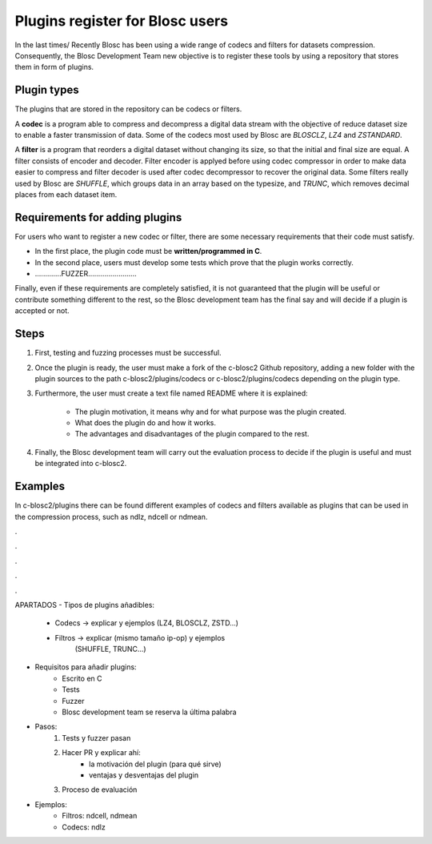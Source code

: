 =============================================================================
Plugins register for Blosc users
=============================================================================

In the last times/ Recently Blosc has been using a wide range of
codecs and filters for datasets compression. Consequently, the
Blosc Development Team new objective is to register these tools
by using a repository that stores them in form of plugins.


Plugin types
~~~~~~~~~~~~~~~~~~~

The plugins that are stored in the repository can be codecs or filters.

A **codec** is a program able to compress and decompress a digital data stream
with the objective of reduce dataset size to enable a faster transmission
of data.
Some of the codecs most used by Blosc are *BLOSCLZ*, *LZ4* and *ZSTANDARD*.

A **filter** is a program that reorders a digital dataset without
changing its size, so that the initial and final size are equal.
A filter consists of encoder and decoder. Filter encoder is applyed before
using codec compressor in order to make data easier to compress and filter
decoder is used after codec decompressor to recover the original data.
Some filters really used by Blosc are *SHUFFLE*, which groups data in an
array based on the typesize, and *TRUNC*, which removes decimal places
from each dataset item.

.. code-block:: console
     -------------------   codec encoder   --------
    |       input       |   ---------->   | output |
     -------------------                   --------

     -------------------   filter encoder  -------------------
    |	    input       |   ----------->  |      output	      |
     -------------------                   -------------------


Requirements for adding plugins
~~~~~~~~~~~~~~~~~~~

For users who want to register a new codec or filter, there are some
necessary requirements that their code must satisfy.

- In the first place, the plugin code must be **written/programmed in C**.

- In the second place, users must develop some tests which prove that the plugin works correctly.

- .............FUZZER........................

Finally, even if these requirements are completely satisfied, it is not
guaranteed that the plugin will be useful or contribute something
different to the rest, so the Blosc development team has the final say and
will decide if a plugin is accepted or not.


Steps
~~~~~~~~~~~~~~~~~~~

1. First, testing and fuzzing processes must be successful.

2. Once the plugin is ready, the user must make a fork of the c-blosc2 Github repository, adding a new folder with the plugin sources to the path c-blosc2/plugins/codecs or c-blosc2/plugins/codecs depending on the plugin type.

3. Furthermore, the user must create a text file named README where it is explained:

    - The plugin motivation, it means why and for what purpose was the plugin created.
    - What does the plugin do and how it works.
    - The advantages and disadvantages of the plugin compared to the rest.

4. Finally, the Blosc development team will carry out the evaluation process to decide if the plugin is useful and must be integrated into c-blosc2.


Examples
~~~~~~~~~~~~~~~~~~~

In c-blosc2/plugins there can be found different examples of codecs and filters available as plugins that can be used in the compression process, such as ndlz, ndcell or ndmean.






.

.

.

.

.

APARTADOS
- Tipos de plugins añadibles:
    - Codecs -> explicar y ejemplos (LZ4, BLOSCLZ, ZSTD...)
    - Filtros -> explicar (mismo tamaño ip-op) y ejemplos
                 (SHUFFLE, TRUNC...)

- Requisitos para añadir plugins:
    - Escrito en C
    - Tests
    - Fuzzer
    - Blosc development team se reserva la última palabra

- Pasos:
    1. Tests y fuzzer pasan
    2. Hacer PR y explicar ahí:
        - la motivación del plugin (para qué sirve)
        - ventajas y desventajas del plugin
    3. Proceso de evaluación

- Ejemplos:
    - Filtros: ndcell, ndmean
    - Codecs: ndlz





